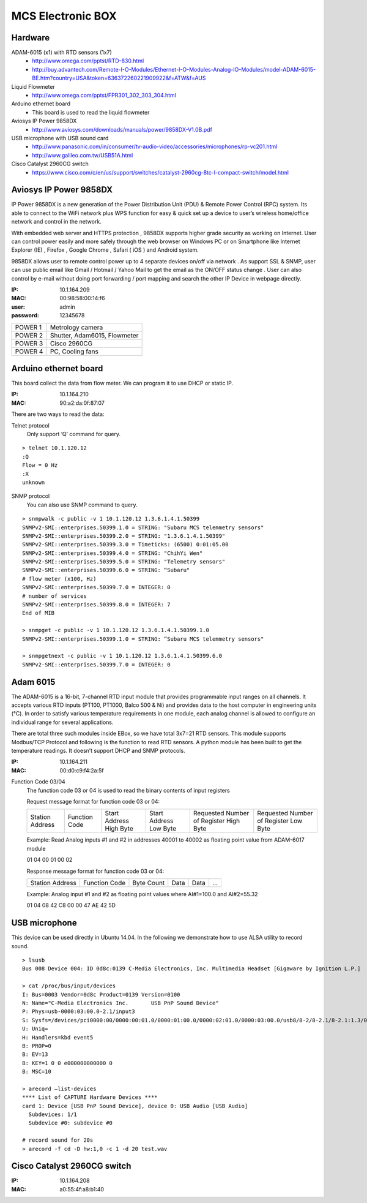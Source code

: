 ==================
MCS Electronic BOX
==================

Hardware
--------

ADAM-6015 (x1) with RTD sensors (1x7)
  - `<http://www.omega.com/pptst/RTD-830.html>`_
  - `<http://buy.advantech.com/Remote-I-O-Modules/Ethernet-I-O-Modules-Analog-IO-Modules/model-ADAM-6015-BE.htm?country=USA&token=636372260221909922&f=ATW&f=AUS>`_

Liquid Flowmeter
  - `<http://www.omega.com/pptst/FPR301_302_303_304.html>`_
Arduino ethernet board
  - This board is used to read the liquid flowmeter
Aviosys IP Power 9858DX
  - `<http://www.aviosys.com/downloads/manuals/power/9858DX-V1.0B.pdf>`_
USB microphone with USB sound card
  - `<http://www.panasonic.com/in/consumer/tv-audio-video/accessories/microphones/rp-vc201.html>`_
  - `<http://www.galileo.com.tw/USB51A.html>`_
Cisco Catalyst 2960CG switch
  - `<https://www.cisco.com/c/en/us/support/switches/catalyst-2960cg-8tc-l-compact-switch/model.html>`_

Aviosys IP Power 9858DX
-----------------------

IP Power 9858DX is a new generation of the Power Distribution Unit (PDU) & Remote Power Control (RPC) system. Its able to connect to the WiFi network plus WPS function for easy & quick set up a device to user’s wireless home/office network and control in the network.

With embedded web server and HTTPS protection , 9858DX supports higher grade security as working on Internet. User can control power easily and more safely through the web browser on Windows PC or on Smartphone like Internet Explorer (IE) , Firefox , Google Chrome , Safari ( iOS ) and Android system.

9858DX allows user to remote control power up to 4 separate devices on/off via network . As support SSL & SNMP, user can use public email like Gmail / Hotmail / Yahoo Mail to get the email as the ON/OFF status change . User can also control by e-mail without doing port forwarding / port mapping and search the other IP Device in webpage directly.

:IP: 10.1.164.209
:MAC: 00:98:58:00:14:f6
:user: admin
:password: 12345678

+---------+------------------------------+
| POWER 1 | Metrology camera             |
+---------+------------------------------+
| POWER 2 | Shutter, Adam6015, Flowmeter |
+---------+------------------------------+
| POWER 3 | Cisco 2960CG                 |
+---------+------------------------------+
| POWER 4 | PC, Cooling fans             |
+---------+------------------------------+

Arduino ethernet board
----------------------

This board collect the data from flow meter. We can program it to use DHCP or static IP.

:IP: 10.1.164.210
:MAC: 90:a2:da:0f:87:07

There are two ways to read the data:

Telnet protocol
  Only support ‘Q’ command for query.

::

  > telnet 10.1.120.12
  :Q
  Flow = 0 Hz
  :X
  unknown

SNMP protocol
  You can also use SNMP command to query.

::

  > snmpwalk -c public -v 1 10.1.120.12 1.3.6.1.4.1.50399
  SNMPv2-SMI::enterprises.50399.1.0 = STRING: "Subaru MCS telemmetry sensors"
  SNMPv2-SMI::enterprises.50399.2.0 = STRING: "1.3.6.1.4.1.50399"
  SNMPv2-SMI::enterprises.50399.3.0 = Timeticks: (6500) 0:01:05.00
  SNMPv2-SMI::enterprises.50399.4.0 = STRING: "ChihYi Wen"
  SNMPv2-SMI::enterprises.50399.5.0 = STRING: "Telemetry sensors"
  SNMPv2-SMI::enterprises.50399.6.0 = STRING: “Subaru"
  # flow meter (x100, Hz)
  SNMPv2-SMI::enterprises.50399.7.0 = INTEGER: 0
  # number of services
  SNMPv2-SMI::enterprises.50399.8.0 = INTEGER: 7
  End of MIB

  > snmpget -c public -v 1 10.1.120.12 1.3.6.1.4.1.50399.1.0
  SNMPv2-SMI::enterprises.50399.1.0 = STRING: “Subaru MCS telemmetry sensors"

  > snmpgetnext -c public -v 1 10.1.120.12 1.3.6.1.4.1.50399.6.0
  SNMPv2-SMI::enterprises.50399.7.0 = INTEGER: 0

Adam 6015
---------

The ADAM-6015 is a 16-bit, 7-channel RTD input module that provides programmable input ranges on all channels. It accepts various RTD inputs (PT100, PT1000, Balco 500 & Ni) and provides data to the host computer in engineering units (°C). In order to satisfy various temperature requirements in one module, each analog channel is allowed to configure an individual range for several applications.

There are total three such modules inside EBox, so we have total 3x7=21 RTD sensors. This module supports Modbus/TCP Protocol and following is the function to read RTD sensors. A python module has been built to get the temperature readings. It doesn’t support DHCP and SNMP protocols.

:IP: 10.1.164.211
:MAC: 00:d0:c9:f4:2a:5f

Function Code 03/04
  The function code 03 or 04 is used to read the binary contents of input registers

  Request message format for function code 03 or 04:

  +-----------------+---------------+-------------------------+------------------------+----------------------------------------+---------------------------------------+
  | Station Address | Function Code | Start Address High Byte | Start Address Low Byte | Requested Number of Register High Byte | Requested Number of Register Low Byte |
  +-----------------+---------------+-------------------------+------------------------+----------------------------------------+---------------------------------------+

  Example: Read Analog inputs #1 and #2 in addresses 40001 to 40002 as floating point value from ADAM-6017 module

  01 04 00 01 00 02

  Response message format for function code 03 or 04:

  +-----------------+---------------+------------+------+------+-----+
  | Station Address | Function Code | Byte Count | Data | Data | ... |
  +-----------------+---------------+------------+------+------+-----+

  Example: Analog input #1 and #2 as floating point values where AI#1=100.0 and AI#2=55.32

  01 04 08 42 C8 00 00 47 AE 42 5D

USB microphone
--------------

This device can be used directly in Ubuntu 14.04. In the following we demonstrate how to use ALSA utility to record sound.

::

  > lsusb
  Bus 008 Device 004: ID 0d8c:0139 C-Media Electronics, Inc. Multimedia Headset [Gigaware by Ignition L.P.]

  > cat /proc/bus/input/devices
  I: Bus=0003 Vendor=0d8c Product=0139 Version=0100
  N: Name="C-Media Electronics Inc.       USB PnP Sound Device"
  P: Phys=usb-0000:03:00.0-2.1/input3
  S: Sysfs=/devices/pci0000:00/0000:00:01.0/0000:01:00.0/0000:02:01.0/0000:03:00.0/usb8/8-2/8-2.1/8-2.1:1.3/0003:0D8C:0139.0004/input/input8
  U: Uniq=
  H: Handlers=kbd event5
  B: PROP=0
  B: EV=13
  B: KEY=1 0 0 e000000000000 0
  B: MSC=10

  > arecord —list-devices
  **** List of CAPTURE Hardware Devices ****
  card 1: Device [USB PnP Sound Device], device 0: USB Audio [USB Audio]
    Subdevices: 1/1
    Subdevice #0: subdevice #0

  # record sound for 20s
  > arecord -f cd -D hw:1,0 -c 1 -d 20 test.wav

Cisco Catalyst 2960CG switch
----------------------------

:IP: 10.1.164.208
:MAC: a0:55:4f:a8:b1:40
